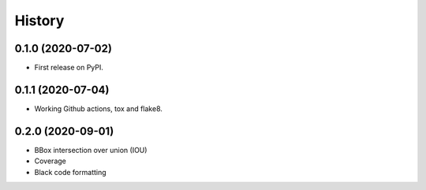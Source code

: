 =======
History
=======


0.1.0 (2020-07-02)
------------------

* First release on PyPI.


0.1.1 (2020-07-04)
------------------

* Working Github actions, tox and flake8.


0.2.0 (2020-09-01)
------------------

* BBox intersection over union (IOU)
* Coverage
* Black code formatting